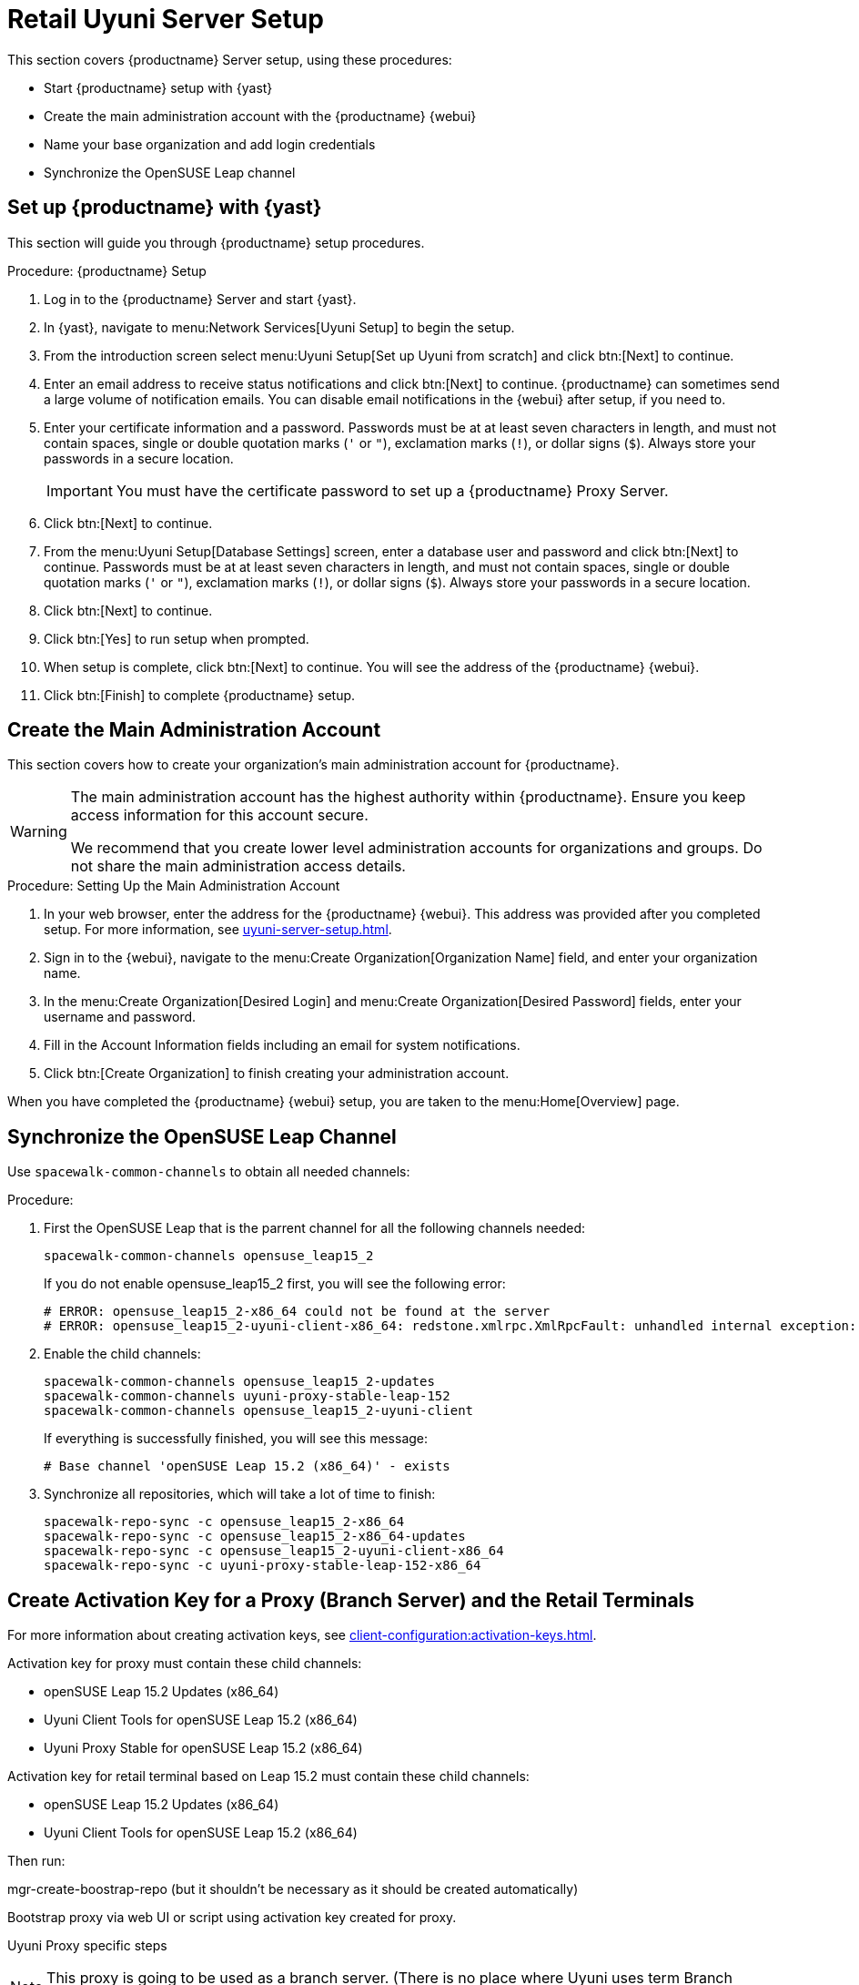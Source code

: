[[retail-server-setup]]
= Retail Uyuni Server Setup

This section covers {productname} Server setup, using these procedures:

* Start {productname} setup with {yast}
* Create the main administration account with the {productname} {webui}
* Name your base organization and add login credentials
* Synchronize the OpenSUSE Leap channel
+
// ^^^ CHECKIT



[[retail-server-setup-yast]]
== Set up {productname} with {yast}

This section will guide you through {productname} setup procedures.

.Procedure: {productname} Setup
. Log in to the {productname} Server and start {yast}.

. In {yast}, navigate to menu:Network Services[Uyuni Setup] to begin the setup.

. From the introduction screen select menu:Uyuni Setup[Set up Uyuni from scratch] and click btn:[Next] to continue.

. Enter an email address to receive status notifications and click btn:[Next] to continue.
{productname} can sometimes send a large volume of notification emails.
You can disable email notifications in the {webui} after setup, if you need to.

. Enter your certificate information and a password.
Passwords must be at at least seven characters in length, and must not contain spaces, single or double quotation marks (``'`` or ``"``), exclamation marks (``!``), or dollar signs (``$``).
Always store your passwords in a secure location.
+

[IMPORTANT]
====
You must have the certificate password to set up a {productname} Proxy Server.
====

. Click btn:[Next] to continue.

. From the menu:Uyuni Setup[Database Settings] screen, enter a database user and password and click btn:[Next] to continue.
Passwords must be at at least seven characters in length, and must not contain spaces, single or double quotation marks (``'`` or ``"``), exclamation marks (``!``), or dollar signs (``$``).
Always store your passwords in a secure location.

. Click btn:[Next] to continue.

. Click btn:[Yes] to run setup when prompted.

. When setup is complete, click btn:[Next] to continue.
You will see the address of the {productname} {webui}.

. Click btn:[Finish] to complete {productname} setup.



== Create the Main Administration Account

This section covers how to create your organization's main administration account for {productname}.

[WARNING]
====
The main administration account has the highest authority within {productname}.
Ensure you keep access information for this account secure.

We recommend that you create lower level administration accounts for organizations and groups.
Do not share the main administration access details.
====


.Procedure: Setting Up the Main Administration Account

. In your web browser, enter the address for the {productname} {webui}.
This address was provided after you completed setup.
For more information, see xref:uyuni-server-setup.adoc#retail-server-setup-yast[].

. Sign in to the {webui}, navigate to the menu:Create Organization[Organization Name] field, and enter your organization name.

. In the menu:Create Organization[Desired Login] and menu:Create Organization[Desired Password] fields, enter your username and password.

. Fill in the Account Information fields including an email for system notifications.

. Click btn:[Create Organization] to finish creating your administration account.

When you have completed the {productname} {webui} setup, you are taken to the menu:Home[Overview] page.



== Synchronize the OpenSUSE Leap Channel

Use [command]``spacewalk-common-channels`` to obtain all needed channels:

.Procedure:
. First the OpenSUSE Leap that is the parrent channel for all the following channels needed:
+
----
spacewalk-common-channels opensuse_leap15_2
----
+
If you do not enable opensuse_leap15_2 first, you will see the following error:
+
----
# ERROR: opensuse_leap15_2-x86_64 could not be found at the server
# ERROR: opensuse_leap15_2-uyuni-client-x86_64: redstone.xmlrpc.XmlRpcFault: unhandled internal exception: User 1 does not have access to channel opensuse_leap15_2-x86_64 or the channel does not exist
----

. Enable the child channels:
+
----
spacewalk-common-channels opensuse_leap15_2-updates
spacewalk-common-channels uyuni-proxy-stable-leap-152
spacewalk-common-channels opensuse_leap15_2-uyuni-client
----
+
If everything is successfully finished, you will see this message:
+
----
# Base channel 'openSUSE Leap 15.2 (x86_64)' - exists
----

. Synchronize all repositories, which will take a lot of time to finish:
+
----
spacewalk-repo-sync -c opensuse_leap15_2-x86_64
spacewalk-repo-sync -c opensuse_leap15_2-x86_64-updates
spacewalk-repo-sync -c opensuse_leap15_2-uyuni-client-x86_64
spacewalk-repo-sync -c uyuni-proxy-stable-leap-152-x86_64
----



// FIXME Starting from here, everything is preliminary
// Feedback provided by Lukas
== Create Activation Key for a Proxy (Branch Server) and the Retail Terminals

For more information about creating activation keys, see xref:client-configuration:activation-keys.adoc[].

Activation key for proxy must contain these child channels:

* openSUSE Leap 15.2 Updates (x86_64)
* Uyuni Client Tools for openSUSE Leap 15.2 (x86_64)
* Uyuni Proxy Stable for openSUSE Leap 15.2 (x86_64)

Activation key for retail terminal based on Leap 15.2 must contain these child channels:

* openSUSE Leap 15.2 Updates (x86_64)
* Uyuni Client Tools for openSUSE Leap 15.2 (x86_64)

Then run:

mgr-create-boostrap-repo (but it shouldn't be necessary as it should be created automatically)

Bootstrap proxy via web UI or script using activation key created for proxy.

Uyuni Proxy specific steps

NOTE: This proxy is going to be used as a branch server. (There is no place where Uyuni uses term Branch
Server.)

Check "Uyuni Proxy Stable for openSUSE Leap 15.2 (x86_64)" channel is assigned to the proxy at its system
profile page.
Then run:

zypper in -t pattern uyuni_proxy
configure-proxy.sh 
# nothing specific for uyuni here, just fill the answers as for usual case of proxy

If you want to use same system also as a build host, go to system profile and check "OS Image Build Host" as
a "Add-On System Types".

Configure proxy to behave as branch server for example by:

retail_branch_init vm155237.qa.prv.suse.net --dedicated-nic eth1 --branch-ip 192.168.7.5 --netmask 255.255.255.0 --dyn-range 192.168.7.100 192.168.7.200 --server-name uyunibranch --server-domain branch.org --branch-prefix uyuni

Next we need to adapt kiwi profile for Leap 15.2, it is possible to simply modify JeOS7 for SLE15SP2 by
dropping few SLE specific packages and directives:

         <bootsplash-theme>SLE</bootsplash-theme>
         <bootloader-theme>SLE</bootloader-theme>
         <package name="grub2-branding-SLE" bootinclude="true"/>
         <package name="SUSEConnect"/>
         <package name="suse-build-key"/>
         <package name="plymouth-branding-SLE"/>
         <package name="sles-release"/>
         <package name="rhn-org-trusted-ssl-cert-osimage"/>

Side note: I plan to publish modified profile somewhere, but I haven't decided where yet as it is uyuni and
feature without support.

Then it is possible to build the image using modified kiwi profile and deploy it to terminal as usual (there is
nothing specific for Uuyni).

The rest of things (saltboot formula and formula for image syncing works just the same way as SUMA.)

Only thing that behaves differently is naming of terminals, for some reason dashes are used instead of
HWTYPE (for example). But fortunately it has no impact on (at least basic) functionality of terminal.

